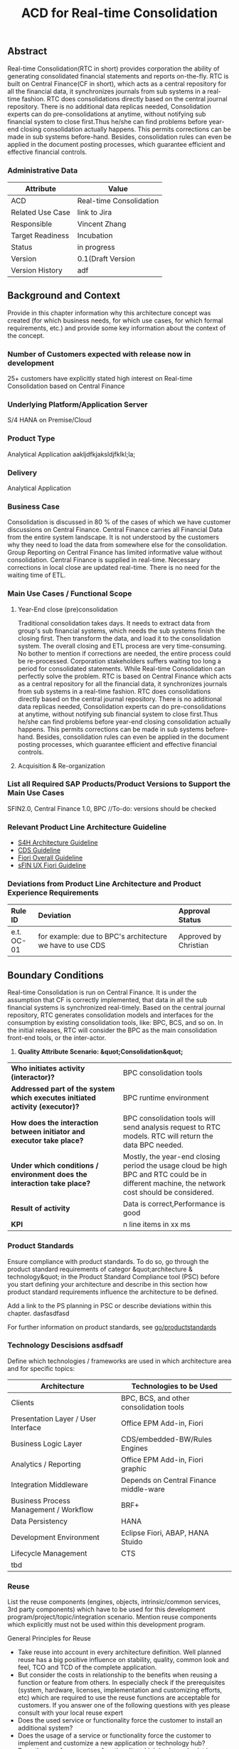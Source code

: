 #+PAGEID: 1774869651
#+TITLE: ACD for Real-time Consolidation
#+STARTUP: align
#+OPTIONS: toc:1
** Abstract

Real-time Consolidation(RTC in short) provides corporation the ability of generating consolidated financial statements and reports on-the-fly. RTC is built on Central Finance(CF in short), which acts as a central repository for all the financial data, it synchronizes journals from sub systems in a real-time fashion. RTC does consolidations directly based on the central journal repository. There is no additional data replicas needed, Consolidation experts can do pre-consolidations at anytime, without notifying sub financial system to close first.Thus he/she can find problems before year-end closing consolidation actually happens. This permits corrections can be made in sub systems before-hand. Besides, consolidation rules can even be applied in the document posting processes, which guarantee efficient and effective financial controls.

*** Administrative Data

| Attribute        | Value                   |
|------------------+-------------------------|
| ACD              | Real-time Consolidation |
| Related Use Case | link to Jira            |
| Responsible      | Vincent Zhang           |
| Target Readiness | Incubation              |
| Status           | in progress             |
| Version          | 0.1(Draft Version       |
| Version History  | adf                     |

** Background and Context

Provide in this chapter information why this architecture concept was created (for which business needs, for which use cases, for which formal requirements, etc.) and provide some key information about the context of the concept.

*** Number of Customers expected with release now in development

25+ customers have explicitly stated high interest on Real-time Consolidation based on Central Finance

*** Underlying Platform/Application Server

S/4 HANA on Premise/Cloud

*** Product Type

Analytical Application aakljdfkjaksldjfklkl;la;

*** Delivery

Analytical Application

*** Business Case

Consolidation is discussed in 80 % of the cases of which we have customer discussions on Central Finance. Central Finance carries all Financial Data from the entire system landscape. It is not understood by the customers why they need to load the data from somewhere else for the consolidation. Group Reporting on Central Finance has limited informative value without consolidation. Central Finance is supplied in real-time. Necessary corrections in local close are updated real-time. There is no need for the waiting time of ETL.

*** Main Use Cases / Functional Scope

**** Year-End close (pre)consolidation

Traditional consolidation takes days. It needs to extract data from group's sub financial systems, which needs the sub systems finish the closing first. Then transform the data, and load it to the consolidation system. The overall closing and ETL process are very time-consuming. No bother to mention if corrections are needed, the entire process could be re-processed. Corporation stakeholders suffers waiting too long a period for consolidated statements. While Real-time Consolidation can perfectly solve the problem. RTC is based on Central Finance which acts as a central repository for all the financial data, it synchronizes journals from sub systems in a real-time fashion. RTC does consolidations directly based on the central journal repository. There is no additional data replicas needed, Consolidation experts can do pre-consolidations at anytime, without notifying sub financial system to close first.Thus he/she can find problems before year-end closing consolidation actually happens. This permits corrections can be made in sub systems before-hand. Besides, consolidation rules can even be applied in the document posting processes, which guarantee efficient and effective financial controls.

**** Acquisition & Re-organization

*** List all Required SAP Products/Product Versions to Support the Main Use Cases

SFIN2.0, Central Finance 1.0, BPC //To-do: versions should be checked

*** Relevant Product Line Architecture Guideline

- [[https://wiki.wdf.sap.corp/wiki/display/SimplSuite/Architecture][S4H Architecture Guideline]]
- [[https://wiki.wdf.sap.corp/wiki/display/SuiteCDS/VDM+CDS+Development+Guideline][CDS Guideline]]
- [[https://wiki.wdf.sap.corp/wiki/display/fioritech/Development+Guideline+Portal][Fiori Overall Guideline]]
- [[https://wiki.wdf.sap.corp/wiki/display/ERPFINDEV/sFIN+UX+Fiori+Guidelines][sFIN UX Fiori Guideline]]


*** Deviations from Product Line Architecture and Product Experience Requirements

| <l10>      | <l50>                                              | <l20>                |
| Rule ID    | Deviation                                          | Approval Status      |
|------------+----------------------------------------------------+----------------------|
| e.t. OC-01 | for example: due to BPC's architecture we have to use CDS | Approved by Christian |

** Boundary Conditions

Real-time Consolidation is run on Central Finance. It is under the assumption that CF is correctly implemented, that data in all the sub financial systems is synchronized real-timely. Based on the central journal repository, RTC generates consolidation models and interfaces for the consumption by existing consolidation tools, like: BPC, BCS, and so on. In the initial releases, RTC will consider the BPC as the main consolidation front-end tools, or the inter-actor.

1. *Quality Attribute Scenario: &quot;Consolidation&quot;*


| <l30>                          | <l30>                          |
| *Who initiates activity (interactor)?* | BPC consolidation tools        |
| *Addressed part of the system which executes initiated activity (executor)?* | BPC runtime environment        |
| *How does the interaction between initiator and executor take place?* | BPC consolidation tools will send analysis request to RTC models. RTC will return the data BPC needed. |
| *Under which conditions / environment does the interaction take place?* | Mostly, the year-end closing period the usage cloud be high BPC and RTC could be in different machine, the network cost should be considered. |
| *Result of activity*           | Data is correct,Performance is good |
| *KPI*                          | n line items in xx ms          |

*** Product Standards

Ensure compliance with product standards. To do so, go through the product standard requirements of categor &quot;architecture & technology&quot; in the Product Standard Compliance tool (PSC) before you start defining your architecture and describe in this section how product standard requirements influence the architecture to be defined.

Add a link to the PS planning in PSC or describe deviations within this chapter. dasfasdfasd

For further information on product standards, see [[https://portal.wdf.sap.corp/wcm/ROLES://portal_content/cp/roles/cto/DevelopmentResources/Idea-To-Market/Infocenters/WS%20Office%20of%20the%20CTO/Development%20Resources/I2M/I2M%20Product%20Standards][go/productstandards]]

*** Technology Descisions asdfsadf

Define which technologies / frameworks are used in which architecture area and for specific topics:

| Architecture                           | Technologies to be Used                 |
|----------------------------------------+-----------------------------------------|
| Clients                                | BPC, BCS, and other consolidation tools |
| Presentation Layer / User Interface    | Office EPM Add-in, Fiori                |
| Business Logic Layer                   | CDS/embedded-BW/Rules Engines           |
| Analytics / Reporting                  | Office EPM Add-in, Fiori graphic        |
| Integration Middleware                 | Depends on Central Finance middle-ware  |
| Business Process Management / Workflow | BRF+                                    |
| Data Persistency                       | HANA                                    |
| Development Environment                | Eclipse Fiori, ABAP, HANA Stuido        |
| Lifecycle Management                   | CTS                                     |
| tbd                                    |                                         |

*** Reuse

List the reuse components (engines, objects, intrinsic/common services, 3rd party components) which have to be used for this development program/project/topic/integration scenario. Mention reuse components which explicitly must not be used within this development program.

General Principles for Reuse

- Take reuse into account in every architecture definition. Well planned reuse has a big positive influence on stability, quality, common look and feel, TCO and TCD of the complete application.
- But consider the costs in relationship to the benefits when reusing a function or feature from others. In especially check if the prerequisites (system, hardware, licenses, implementation and customizing efforts, etc) which are required to use the reuse functions are acceptable for customers. If you answer one of the following questions with yes please consult with your local reuse expert
- Does the used service or functionality force the customer to install an additional system?
- Does the usage of a service or functionality force the customer to implement and customize a new application or technology hub?
- Does the new framework or functionality which is planned exist in a similar version in other areas (Examples are rules engines, business object frameworks, master data )?


Recommendations

If you want to develop a new framework or functionality which could be of interest for other groups too, please check whether synergies would be possible.

The following reuse components must / should / must not be used within this development:

| <l20>                | <l10>      | <l20>                | <l10>      | <l25>                     |
| Reuse Component to be Used | Owned by   | Maintenance Guaranteed? | Usage      | Remark / explanation      |
|----------------------+------------+----------------------+------------+---------------------------|
| Enter name and version, example:Business partner | Enter owner of reuse component, for example ECC, AP Foundation | Is maintenance of reuse component as long as maintenance of this developmentYes/No | must       | Business partner has to be used for the entire application. Existing own implementations have to be replaced. |
| BPC Consolidation Tools |            |                      |            |                           |
| Central Finance      |            |                      |            |                           |
| BRF+                 |            |                      |            |                           |

*** Cross-Release Compatibilty

Describe boundary conditions to ensure smooth upgrade / migration.

General Principles for Cross-Release Compatibility

A new release of an SAP application can always be integrated with any release of any other SAP application that is still in mainstream and extended maintenance. After an upgrade of an SAP application, all previously used scenarios are still available.

Release Synchronization schema to be followed (Details see[[https://portal.wdf.sap.corp/wcm/ROLES://portal_content/cp/roles/cto/DevelopmentResources/ReleaseStrategyTransparency/Infocenters/WS%20PTG/PTG/Operations%20%26%20Program%20Office/Release%20Management][/go/releasemanagement]])

*** Other External Forces / Constraints and Assumptions

Describe other external forces, constraints and assumptions, which influence or restrict your architecture. This could also be resource, skillset and timeline constraints, etc.

Real-time Consolidation highly depends on Central Finance. CF provides the data bases for the RTC to consume. The successfully implementation of CF puts directly impacts on RTC.

BPC is the only legal consolidation and planning product in SAP. RTC may be bundled with BPC for sales and marketing.

** Architecture Definition

The architecture chapter shall describe the main building blocks of the architecture and their relationships. Depict also how the building blocks are integrated with building blocks outside the program/topic. This section can be structured into sub-chapters.

For conceptual and technical architecture diagrams use Technical Architecture Modeling (TAM): [[http://ency.wdf.sap.corp:1080/Modeling/Standard/][http://ency.wdf.sap.corp:1080/Modeling/Standard/]]. Provide at least one overview picture of the topic (TAM block/component diagram) and an according description. You are welcome to provide more diagrams according to TAM.

*** Architecture Context and Overview

Describe how the software developed within this project relates to existing SAP software, Provide an architecture overview diagram which depicts all major component and their relationships. Describe the overall architecture concept and explain the role of each component.

We recommend to describe the architecture according to the following sequence First, explain the concepts, on which the architecture is based. This may be business concepts, technical concepts or patterns. ARIS diagrams block diagrams, or entity-relationship diagrams may be useful for visualization.

Second, give the component view of your architecture. What are the building blocks and how do they relate to each other. Include a block diagram.

Third, describe behavior of the system/components (dynamic view). You may use an activity diagram to visualize it.

*** Main Architecture Challenges and Decisions

**** Architecture Challenges: title

Explain the architecture challenge which can be a quality to be ensured by the architecture or restrictive boundary conditions

*Decison*: We have to use HANA caclulation Viewa.

*By*: Christian

<2015-11-18 Wed>: <span class="timestamp-wrapper">  *Date*  </span>

*Description*: blabla

*** Integration with other Systems

Depict how the software to be developed communicates with other applications and systems. Include a block diagram illustrating the integration.

**** Public APIs and Contracts

List all public APIs/enterprise services which are offered, be it newly created API or changes on existing APIs

| Name of API/Contract | Type                          | Changed/New | Description |
|----------------------+-------------------------------+-------------+-------------|
|                      | sync/async web services, RFC, |             |             |

*** Security

Describe how the architecture protects the software against attacks or misuse.

To do so, define how communication channels (protocol, data, &hellip;) are protected. Describe how authentication, authorization and logging are performed. Consider architecture requirements pertaining to confidentiality, integrity and availability.

*** Deployment and Operations

It is recommended to work with the local Technical Component and Delivery Architecture (TCDA) team on defining deployment and operations architecture. Contact is the Delivery Architecture Engineer maintained in [[https://ifp.wdf.sap.corp/sap(bD1lbiZjPTAwMSZpPTEmcz1TSUQlM2FBTk9OJTNhcHdkZjU3ODJfSUZQXzAxJTNhWEhRWUJUMFlnaXNneEZlWWZTemIwR1FhWnZxaXotY2lkX1Z3TUF0Zy1BVFQ=)/bc/bsp/sap/zpr/default.htm][program repository]] entry of your program.

**** Deployed Component Structure and Deployment Options

Show all interdependencies of (groups of) software components using a package diagram (TAM). Assign the components to software layers, for example see: [[https://wiki.wdf.sap.corp/display/archGov/Software+Layers][https://wiki.wdf.sap.corp/display/archGov/Software+Layers]]

Describe software component structure, package structure and their deployment options. Deployment options describe the different possibilities how the software components can be distributed across different systems. Indicate cross-component communication. Mention explicitly, if there are new dependencies between software components.

Describe deployment unit and process component structure if relevant.

**** System Landscape

Describe typical system landscape required to run the software developed within this program productive at a customer site. Show how the main deployable building blocks are distributed within that landscape. Determine which landscape components are mandatory and which are optional to run the software

**** Operation Concept

Describe how the planned software is operated and estimate the impact on TCO. This includes a rough description of complexity of installation, configuration, update, monitoring, and troubleshooting. Explain also how easy product and landscape optimization can be done during product lifecycle (such as scalability and high availability).

In case TCO is high, explain a roadmap how simplification in next versions can be done (for example from complexity hiding to complexity reduction).

*** Testing

Think about the test approach, especially if you enter new technology areas where the existing test tools cannot be used or where the existing test tools need to be enhanced.

*** Architecture Details (Further Refinement)

Use further chapters to refine the architecture and describe specific topics.

*** Architecture Risks

Explain your view on architecture-related risks and give hints about potential upcoming problems. Risks can arise for example from changes in the scope, from work-arounds necessary, from dependencies on other components, or from immature technologies/concepts. Fill in the table for each risk.

**** Risk: title

| <l15>           | <l60>                                                        |
| Description     | Example: To improve performance a cache will be implemented. However the cache only shows effect for objects with more than 1000 attributes. |
| Impact(for customer) | Example: customers see no effect when using cache with objects with less than 1000 attributes |
| Impact Rating   | Impact Rating                                                |
| Risk Probability | Low/High/Very High                                           |
| Mitigation Activity | Example: cache can be activated/de-activated. In addition describe in documentation when cache is useful and when not. |
| Responsible Person | Name of person responsible for risk mitigation activity      |
| Due Date        | Due date for mitigation                                      |

*** Planned Design Documents

Here the sprint teams can list the software design documents (SDD), which will be created in order to implement the architecture. The list can also be created over time.

** Glossary asdfasdf

Add definitions of terms which are relevant for understanding the document to the glossary. As alternative add the terms to the architecture [[https://wiki.wdf.sap.corp/wiki/display/ArGlossary/Contribute+to+SAP%27s+Architecturepedia][architecture glossary in the Wiki]].
